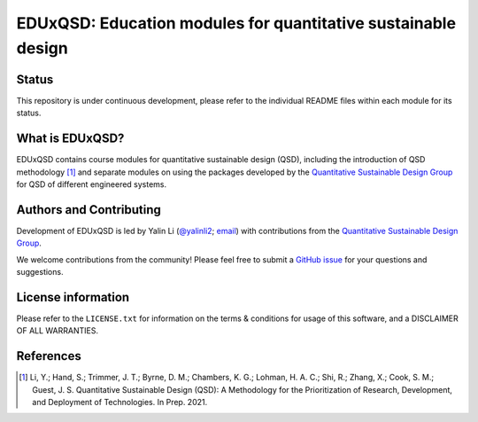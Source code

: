 ==============================================================
EDUxQSD: Education modules for quantitative sustainable design
==============================================================


Status
------
.. image:: https://img.shields.io/badge/status-under%20development-blue?style=flat

This repository is under continuous development, please refer to the individual README files within each module for its status.


What is EDUxQSD?
----------------
EDUxQSD contains course modules for quantitative sustainable design (QSD), including the introduction of QSD methodology [1]_ and separate modules on using the packages developed by the `Quantitative Sustainable Design Group <https://github.com/QSD-Group>`_ for QSD of different engineered systems.


Authors and Contributing
------------------------
Development of EDUxQSD is led by Yalin Li (`@yalinli2 <https://github.com/yalinli2>`_; `email <zoe.yalin.li@gmail.com>`_) with contributions from the `Quantitative Sustainable Design Group <https://github.com/QSD-Group>`_.

We welcome contributions from the community! Please feel free to submit a `GitHub issue <https://github.com/yalinli2/EDUxQSD/issues>`_ for your questions and suggestions.


License information
-------------------
Please refer to the ``LICENSE.txt`` for information on the terms & conditions for usage of this software, and a DISCLAIMER OF ALL WARRANTIES.


References
----------
.. [1] Li, Y.; Hand, S.; Trimmer, J. T.; Byrne, D. M.; Chambers, K. G.; Lohman, H. A. C.; Shi, R.; Zhang, X.; Cook, S. M.; Guest, J. S. Quantitative Sustainable Design (QSD): A Methodology for the Prioritization of Research, Development, and Deployment of Technologies. In Prep. 2021.